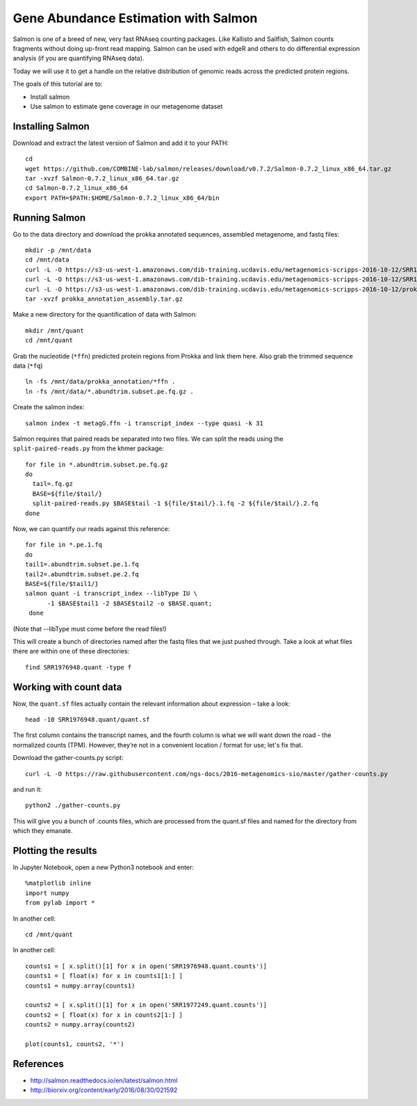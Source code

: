 ======================================
Gene Abundance Estimation with Salmon
======================================

Salmon is one of a breed of new, very fast RNAseq counting packages. Like Kallisto and Sailfish, Salmon counts fragments without doing up-front read mapping. Salmon can be used with edgeR and others to do differential expression analysis (if you are quantifying RNAseq data).

Today we will use it to get a handle on the relative distribution of genomic reads across the predicted protein regions.

The goals of this tutorial are to:

*  Install salmon
*  Use salmon to estimate gene coverage in our metagenome dataset

Installing Salmon
==================================================

Download and extract the latest version of Salmon and add it to your PATH:
::
    cd
    wget https://github.com/COMBINE-lab/salmon/releases/download/v0.7.2/Salmon-0.7.2_linux_x86_64.tar.gz
    tar -xvzf Salmon-0.7.2_linux_x86_64.tar.gz
    cd Salmon-0.7.2_linux_x86_64
    export PATH=$PATH:$HOME/Salmon-0.7.2_linux_x86_64/bin

Running Salmon
==============

Go to the data directory and download the prokka annotated sequences, assembled metagenome, and fastq files:
::
  mkdir -p /mnt/data
  cd /mnt/data
  curl -L -O https://s3-us-west-1.amazonaws.com/dib-training.ucdavis.edu/metagenomics-scripps-2016-10-12/SRR1976948.abundtrim.subset.pe.fq.gz
  curl -L -O https://s3-us-west-1.amazonaws.com/dib-training.ucdavis.edu/metagenomics-scripps-2016-10-12/SRR1977249.abundtrim.subset.pe.fq.gz
  curl -L -O https://s3-us-west-1.amazonaws.com/dib-training.ucdavis.edu/metagenomics-scripps-2016-10-12/prokka_annotation_assembly.tar.gz
  tar -xvzf prokka_annotation_assembly.tar.gz

Make a new directory for the quantification of data with Salmon:
::
    mkdir /mnt/quant
    cd /mnt/quant


Grab the nucleotide (``*ffn``) predicted protein regions from Prokka and link them here. Also grab the trimmed sequence data (``*fq``)
::
    ln -fs /mnt/data/prokka_annotation/*ffn .
    ln -fs /mnt/data/*.abundtrim.subset.pe.fq.gz .

Create the salmon index:
::
  salmon index -t metagG.ffn -i transcript_index --type quasi -k 31

Salmon requires that paired reads be separated into two files. We can split the reads using the ``split-paired-reads.py`` from the khmer package:
::
  for file in *.abundtrim.subset.pe.fq.gz
  do
    tail=.fq.gz
    BASE=${file/$tail/}
    split-paired-reads.py $BASE$tail -1 ${file/$tail/}.1.fq -2 ${file/$tail/}.2.fq
  done

Now, we can quantify our reads against this reference:
::
  for file in *.pe.1.fq
  do
  tail1=.abundtrim.subset.pe.1.fq
  tail2=.abundtrim.subset.pe.2.fq
  BASE=${file/$tail1/}
  salmon quant -i transcript_index --libType IU \
        -1 $BASE$tail1 -2 $BASE$tail2 -o $BASE.quant;
   done
(Note that --libType must come before the read files!)

This will create a bunch of directories named after the fastq files that we just pushed through. Take a look at what files there are within one of these directories:
::
  find SRR1976948.quant -type f

Working with count data
=======================

Now, the ``quant.sf`` files actually contain the relevant information about expression – take a look:
::
  head -10 SRR1976948.quant/quant.sf

The first column contains the transcript names, and the fourth column is what we will want down the road - the normalized counts (TPM). However, they’re not in a convenient location / format for use; let's fix that.

Download the gather-counts.py script:
::
  curl -L -O https://raw.githubusercontent.com/ngs-docs/2016-metagenomics-sio/master/gather-counts.py
and run it::

  python2 ./gather-counts.py

This will give you a bunch of .counts files, which are processed from the quant.sf files and named for the directory from which they emanate.

Plotting the results
====================

In Jupyter Notebook, open a new Python3 notebook and enter::

  %matplotlib inline
  import numpy
  from pylab import *

In another cell::

  cd /mnt/quant

In another cell::

  counts1 = [ x.split()[1] for x in open('SRR1976948.quant.counts')]
  counts1 = [ float(x) for x in counts1[1:] ]
  counts1 = numpy.array(counts1)

  counts2 = [ x.split()[1] for x in open('SRR1977249.quant.counts')]
  counts2 = [ float(x) for x in counts2[1:] ]
  counts2 = numpy.array(counts2)

  plot(counts1, counts2, '*')

References
===========
* http://salmon.readthedocs.io/en/latest/salmon.html
* http://biorxiv.org/content/early/2016/08/30/021592
